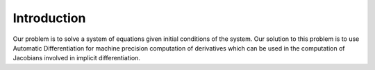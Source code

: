 Introduction
============
Our problem is to solve a system of equations given initial conditions of the
system. Our solution to this problem is to use Automatic Differentiation for 
machine precision computation of derivatives which can be used in the 
computation of Jacobians involved in implicit differentiation.
